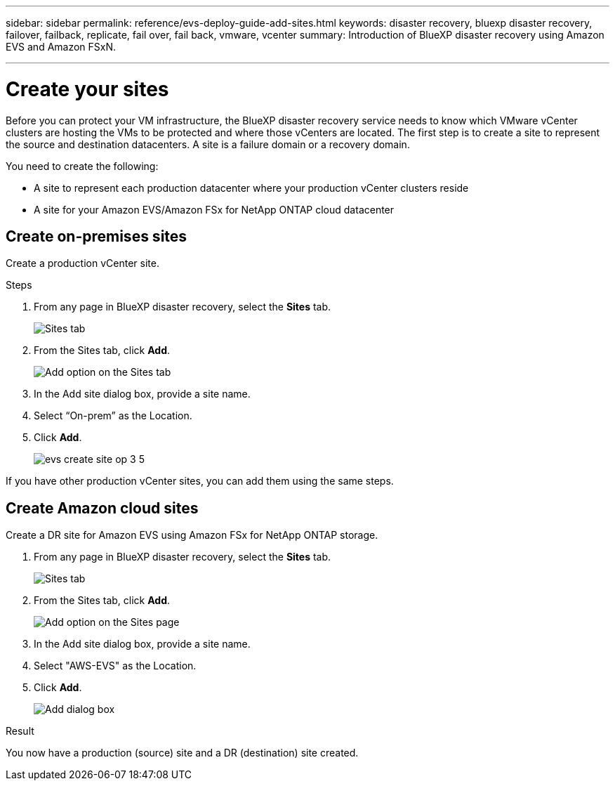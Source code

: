 ---
sidebar: sidebar
permalink: reference/evs-deploy-guide-add-sites.html
keywords: disaster recovery, bluexp disaster recovery, failover, failback, replicate, fail over, fail back, vmware, vcenter 
summary: Introduction of BlueXP disaster recovery using Amazon EVS and Amazon FSxN.

---

= Create your sites

:hardbreaks:
:icons: font
:imagesdir: ../media/use/

[.lead]
Before you can protect your VM infrastructure, the BlueXP disaster recovery service needs to know which VMware vCenter clusters are hosting the VMs to be protected and where those vCenters are located. The first step is to create a site to represent the source and destination datacenters. A site is a failure domain or a recovery domain. 

You need to create the following: 

* A site to represent each production datacenter where your production vCenter clusters reside
* A site for your Amazon EVS/Amazon FSx for NetApp ONTAP cloud datacenter

== Create on-premises sites

Create a production vCenter site.

.Steps 

. From any page in BlueXP disaster recovery, select the *Sites* tab.
+
image:evs-create-site-op-1.png[Sites tab]

. From the Sites tab, click *Add*. 
+
image:evs-create-site-op-2.png[Add option on the Sites tab]

. In the Add site dialog box, provide a site name. 

. Select “On-prem” as the Location.

. Click *Add*.
+
image:evs-create-site-op-3-5.png[]
 
If you have other production vCenter sites, you can add them using the same steps.

== Create Amazon cloud sites

Create a DR site for Amazon EVS using Amazon FSx for NetApp ONTAP storage.

. From any page in BlueXP disaster recovery, select the *Sites* tab.
+
image:evs-create-site-op-1.png[Sites tab]
 
. From the Sites tab, click *Add*.
+
image:evs-create-site-aws-2.png[Add option on the Sites page]
 
. In the Add site dialog box, provide a site name. 

. Select "AWS-EVS" as the Location.

. Click *Add*.
+
image:evs-create-site-aws-3-5.png[Add dialog box]

.Result 
You now have a production (source) site and a DR (destination) site created. 

